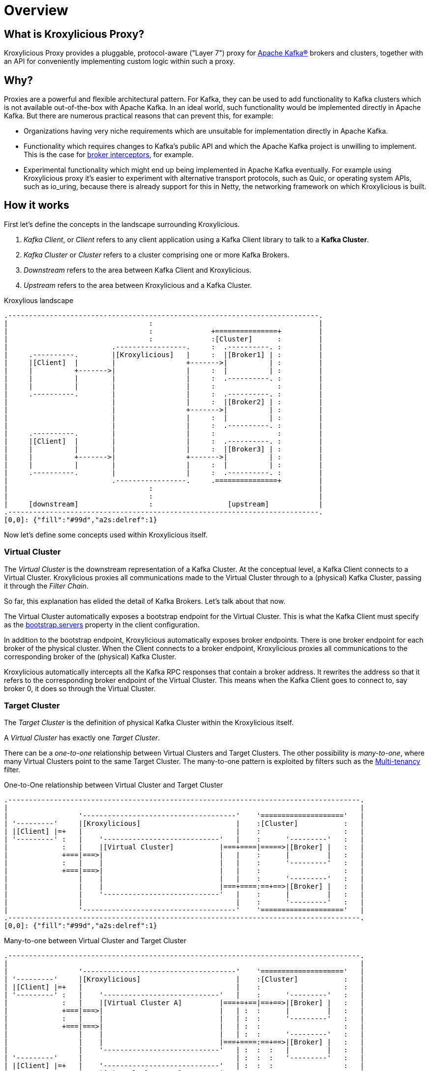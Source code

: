 = Overview

== What is Kroxylicious Proxy?

Kroxylicious Proxy provides a pluggable, protocol-aware ("Layer 7") proxy for https://kafka.apache.org[Apache Kafka(R)] brokers and clusters, together with an API for conveniently implementing custom logic within such a proxy.

== Why?

Proxies are a powerful and flexible architectural pattern.
For Kafka, they can be used to add functionality to Kafka clusters which is not available out-of-the-box with Apache Kafka.
In an ideal world, such functionality would be implemented directly in Apache Kafka.
But there are numerous practical reasons that can prevent this, for example:

* Organizations having very niche requirements which are unsuitable for implementation directly in Apache Kafka.
* Functionality which requires changes to Kafka's public API and which the Apache Kafka project is unwilling to implement.
  This is the case for https://lists.apache.org/thread/x1p119hkpoy01vq9ck3d0ql67jtvm875[broker interceptors], for example.
* Experimental functionality which might end up being implemented in Apache Kafka eventually.
For example using Kroxylicious proxy it's easier to experiment with alternative transport protocols, such as Quic, or operating system APIs, such as io_uring, because there is already support for this in Netty, the networking framework on which Kroxylicious is built.

== How it works

First let's define the concepts in the landscape surrounding Kroxylicious.

. _Kafka Client_, or _Client_ refers to any client application using a Kafka Client library to talk to a *Kafka Cluster*.
. _Kafka Cluster_ or _Cluster_ refers to a cluster comprising one or more Kafka Brokers.
. _Downstream_ refers to the area between Kafka Client and Kroxylicious.
. _Upstream_ refers to the area between Kroxylicious and a Kafka Cluster.

.Kroxylious landscape
[a2s, format="svg"]
....
.---------------------------------------------------------------------------.
|                                  :                                        |
|                                  :              +===============+         |
|                                  :              :[Cluster]      :         |
|                         .-----------------.     :  .----------. :         |
|     .----------.        |[Kroxylicious]   |     :  |[Broker1] | :         |
|     |[Client]  |        |                 +------->|          | :         |
|     |          +------->|                 |     :  |          | :         |
|     |          |        |                 |     :  .----------. :         |
|     |          |        |                 |     :               :         |
|     .----------.        |                 |     :  .----------. :         |
|                         |                 |     :  |[Broker2] | :         |
|                         |                 +------->|          | :         |
|                         |                 |     :  |          | :         |
|                         |                 |     :  .----------. :         |
|     .----------.        |                 |     :               :         |
|     |[Client]  |        |                 |     :  .----------. :         |
|     |          |        |                 |     :  |[Broker3] | :         |
|     |          +------->|                 +------->|          | :         |
|     |          |        |                 |     :  |          | :         |
|     .----------.        |                 |     :  .----------. :         |
|                         .-----------------.     .===============+         |
|                                  :                                        |
|                                  :                                        |
|     [downstream]                 :                  [upstream]            |
.---------------------------------------------------------------------------.
[0,0]: {"fill":"#99d","a2s:delref":1}
....

Now let's define some concepts used within Kroxylicious itself.

=== Virtual Cluster

The _Virtual Cluster_ is the downstream representation of a Kafka Cluster.  At the conceptual level, a Kafka Client
connects to a Virtual Cluster.  Kroxylicious proxies all communications made to the Virtual Cluster through to a
(physical) Kafka Cluster, passing it through the _Filter Chain_.

So far, this explanation has elided the detail of Kafka Brokers.  Let's talk about that now.

The Virtual Cluster automatically exposes a bootstrap endpoint for the Virtual Cluster.  This is what the Kafka Client
must specify as the https://kafka.apache.org/documentation/#producerconfigs_bootstrap.servers[bootstrap.servers] property
in the client configuration.

In addition to the bootstrap endpoint, Kroxylicious automatically exposes broker endpoints.  There is one broker endpoint
for each broker of the physical cluster.  When the Client connects to a broker endpoint, Kroxylicious proxies all
communications to the corresponding broker of the (physical) Kafka Cluster.

Kroxylicious automatically intercepts all the Kafka RPC responses that contain a broker address.  It rewrites the address
so that it refers to the corresponding broker endpoint of the Virtual Cluster.  This means when the Kafka Client
goes to connect to, say broker 0, it does so through the Virtual Cluster.

=== Target Cluster

The _Target Cluster_ is the definition of physical Kafka Cluster within the Kroxylicious itself.

A _Virtual Cluster_ has exactly one _Target Cluster_.

There can be a _one-to-one_ relationship between Virtual Clusters and Target Clusters.
The other possibility is _many-to-one_, where many Virtual Clusters point to the same Target Cluster.  The
many-to-one pattern is exploited by filters such as the xref:available-filters.adoc#_multi_tenancy[Multi-tenancy]
filter.

.One-to-One relationship between Virtual Cluster and Target Cluster
[a2s, format="svg"]
....
.-------------------------------------------------------------------------------------.
|                                                                                     |
|                 '-------------------------------------'    '===================='   |
| '---------'     |[Kroxylicious]                       |    :[Cluster]           :   |
| |[Client] |=+   |                                     |    :                    :   |
| '---------' :   |    '----------------------------'   |    :      '---------'   :   |
|             :   |    |[Virtual Cluster]           |===+====|=====>|[Broker] |   :   |
|             +===|===>|                            |   |    :      |         |   :   |
|             :   |    |                            |   |    :      '---------'   :   |
|             +===|===>|                            |   |    :                    :   |
|                 |    |                            |   |    :      '---------'   :   |
|                 |    |                            |===+====:==+==>|[Broker] |   :   |
|                 |    '----------------------------'   |    :      |         |   :   |
|                 |                                     |    :      '---------'   :   |
|                 '-------------------------------------'    '===================='   |
.-------------------------------------------------------------------------------------.
[0,0]: {"fill":"#99d","a2s:delref":1}
....

.Many-to-one between Virtual Cluster and Target Cluster
[a2s, format="svg"]
....
.-------------------------------------------------------------------------------------.
|                                                                                     |
|                 '-------------------------------------'    '===================='   |
| '---------'     |[Kroxylicious]                       |    :[Cluster]           :   |
| |[Client] |=+   |                                     |    :                    :   |
| '---------' :   |    '----------------------------'   |    :      '---------'   :   |
|             :   |    |[Virtual Cluster A]         |===+=+==|==+==>|[Broker] |   :   |
|             +===|===>|                            |   | :  :      |         |   :   |
|             :   |    |                            |   | :  :      '---------'   :   |
|             +===|===>|                            |   | :  :                    :   |
|                 |    |                            |   | :  :      '---------'   :   |
|                 |    |                            |===+====:==+==>|[Broker] |   :   |
|                 |    '----------------------------'   | :  :  :   |         |   :   |
| '---------'     |                                     | :  :  :   '---------'   :   |
| |[Client] |=+   |    '----------------------------'   | :  :  :                 :   |
| '---------' :   |    |[Virtual Cluster B]         |===+=+  '===================='   |
|             +===|===>|                            |   |       :                     |
|             :   |    |                            |   |       :                     |
|             +===|===>|                            |   |       :                     |
|                 |    |                            |   |       :                     |
|                 |    |                            |===+=======+                     |
|                 |    '----------------------------'   |                             |
|                 '-------------------------------------'                             |
.-------------------------------------------------------------------------------------.
[0,0]: {"fill":"#99d","a2s:delref":1}
....

A one-to-many pattern, where one Virtual Cluster points to many Target Clusters (providing amalgamation),
is not a supported use-case.



=== Filter Chain

A _Filter Chain_ consists of an *ordered list* of pluggable _protocol filters_.

A  _protocol filter_ implements some logic for intercepting, inspecting and/or manipulating Kafka protocol messages.
Kafka protocol requests (such as `Produce` requests) pass sequentially through each of the protocol filters in the
chain, beginning with the 1st filter in the chain and then following with the subsequent filters, before being
forwarded to the broker.

When the broker returns a response (such as a `Produce` response) the protocol filters in the chain are invoked in the
reverse order (that is, beginning with the nth filter in the chain, then the n-1th and so on) with each having the
opportunity to inspect and/or manipulating the response. Eventually a response is returned to the client.

The description above describes only the basic capabilities of the protocol filter. Richer features of filters
are described later.

// TODO document additional filter behaviours https://github.com/kroxylicious/kroxylicious/issues/420

.Illustration of a request and response being manipulated by filters in a chain
[a2s, format="svg"]
....
.----------------------------------------------------------------------------------------------------------------------.
|                                                                                                                      |
|                       '---------------------------------------------------------------'                              |
|                       |[Kroxylicious]                                                 |                              |
|                       |                                                               |                              |
|                       |   '----------------------------------------------------'      |      '--------------------'  |
|                       |   |[Virtual Cluster]                                   |      |      |[Cluster]           |  |
|  '-------------'      |   |   '----------'     '----------'     '----------'   |      |      |    '------------'  |  |
|  |[Client]     |      |   |   |[Filter1] |     |[Filter2] |     |[Filter3] |   |      |      |    |[Broker]    |  |  |
|  |             |======|===|==>|          |====>|          |====>|          |===|======|======|===>|            |  |  |
|  |             |  A   |   |   | F(A)-->B |  B  | F(B)-->C |  C  | F(C)-->D |   |      |      | D  |            |  |  |
|  |             |      |   |   |          |     |          |     |          |   |      |      |    |            |  |  |
|  |             |<=====|===|===|          |<====|          |<====|          |<==|======|======|====|            |  |  |
|  |             |  W   |   |   | f(X)-->W |  X  | f(Y)-->X |  Y  | f(Z)-->Y |   |      |      | Z  |            |  |  |
|  '-------------'      |   |   '----------'     '----------'     '----------'   |      |      |    '------------'  |  |
|                       |   |                                                    |      |      '--------------------'  |
|                       |   '----------------------------------------------------'      |                              |
|                       |                                                               |                              |
|                       '---------------------------------------------------------------'                              |
|                                                                                                                      |
.----------------------------------------------------------------------------------------------------------------------.
[0,0]: {"fill":"#99d","a2s:delref":1}
....

As mentioned above, Kroxylicious takes the responsibility to rewrite the Kafka RPC responses that carry broker address
information so that they reflect the broker addresses exposed by the Virtual Cluster. These are the
https://kafka.apache.org/protocol.html#The_Messages_Metadata[`Metadata`],
https://kafka.apache.org/protocol.html#The_Messages_DescribeCluster[`DescribeCluster`] and
https://kafka.apache.org/protocol.html#The_Messages_FindCoordinator[`FindCoordinator`] responses. This processing is
entirely transparent to the work of the protocol filters.  _Filter authors_ are free to write their own filters that
intercept these responses too.

=== Filter composition

An important principal for the protocol filter API is that filters should _compose_ nicely.
That means that filters generally don't know what other filters might be present in the chain, and what they might be doing to messages.
When a filter forwards a request or response it doesn't know whether the message is being sent to the next filter in the chain, or straight back to the client.

Such composition is important because it means a _proxy user_ can configure multiple filters (possibly written by several _filter authors_) and expect to get the combined effect of all of them.

It's never quite that simple, of course.
In practice they will often need to understand what each filter does in some detail in order to be able to operate their proxy properly, for example by understanding whatever metrics each filter is emitting.

== Implementation

The proxy is written in Java, on top of https://netty.io[Netty].
The usual https://netty.io/4.1/api/io/netty/channel/ChannelHandler.html[`ChannelHandlers`] provided by the Netty project are used where appropriate (e.g. SSL support uses https://netty.io/4.1/api/io/netty/handler/ssl/SslHandler.html[`SslHandler`]), and Kroxylicious provides Kafka-specific handlers of its own.

The Kafka-aware parts use the Apache Kafka project's own classes for serialization and deserialization.

Protocol filters get executed using a handler-per-filter model.

== Deployment topologies

The proxy supports a range of possible deployment topologies.
Which style is used depends on what the proxy is meant to _achieve_, architecturally speaking.
Broadly speaking a proxy instance can be deployed:

As a forward proxy::
Proxying the access of one or more clients to a particular cluster/broker that might also accessible (to other clients) directly.
+
// TODO include a diagram
+
Topic-level encryption provides one example use case for a forward proxy-style deployment.
This might be applicable when using clients that don't support interceptors, or if an organisation wants to apply the same encryption policy in a single place, securing access to the keys within their network.

As a reverse proxy::
Proxying access for all clients trying to reach a particular cluster/broker.
+
// TODO include a diagram
+
Transparent multi-tenancy provides an example use case for a reverse proxy.
While Apache Kafka itself has some features that enable multi-tenancy, they rely on topic name prefixing as the primary mechanism for ensuring namespace isolation.
Tenants have to adhere to the naming policy and know they're a tenant of a larger shared cluster.
+
_Transparent_ multi-tenancy means each tenant has the illusion of having their own cluster, with almost complete freedom over topic and group naming, while still actually sharing a cluster.

// TODO we probably don't need the level of detail below, just summarize
// and provide the detail in the deploying section

We can further classify deployment topologies in how many proxy instances are used. For example:

Single proxy instance::

Proxy pool::
//-

== More about filters
